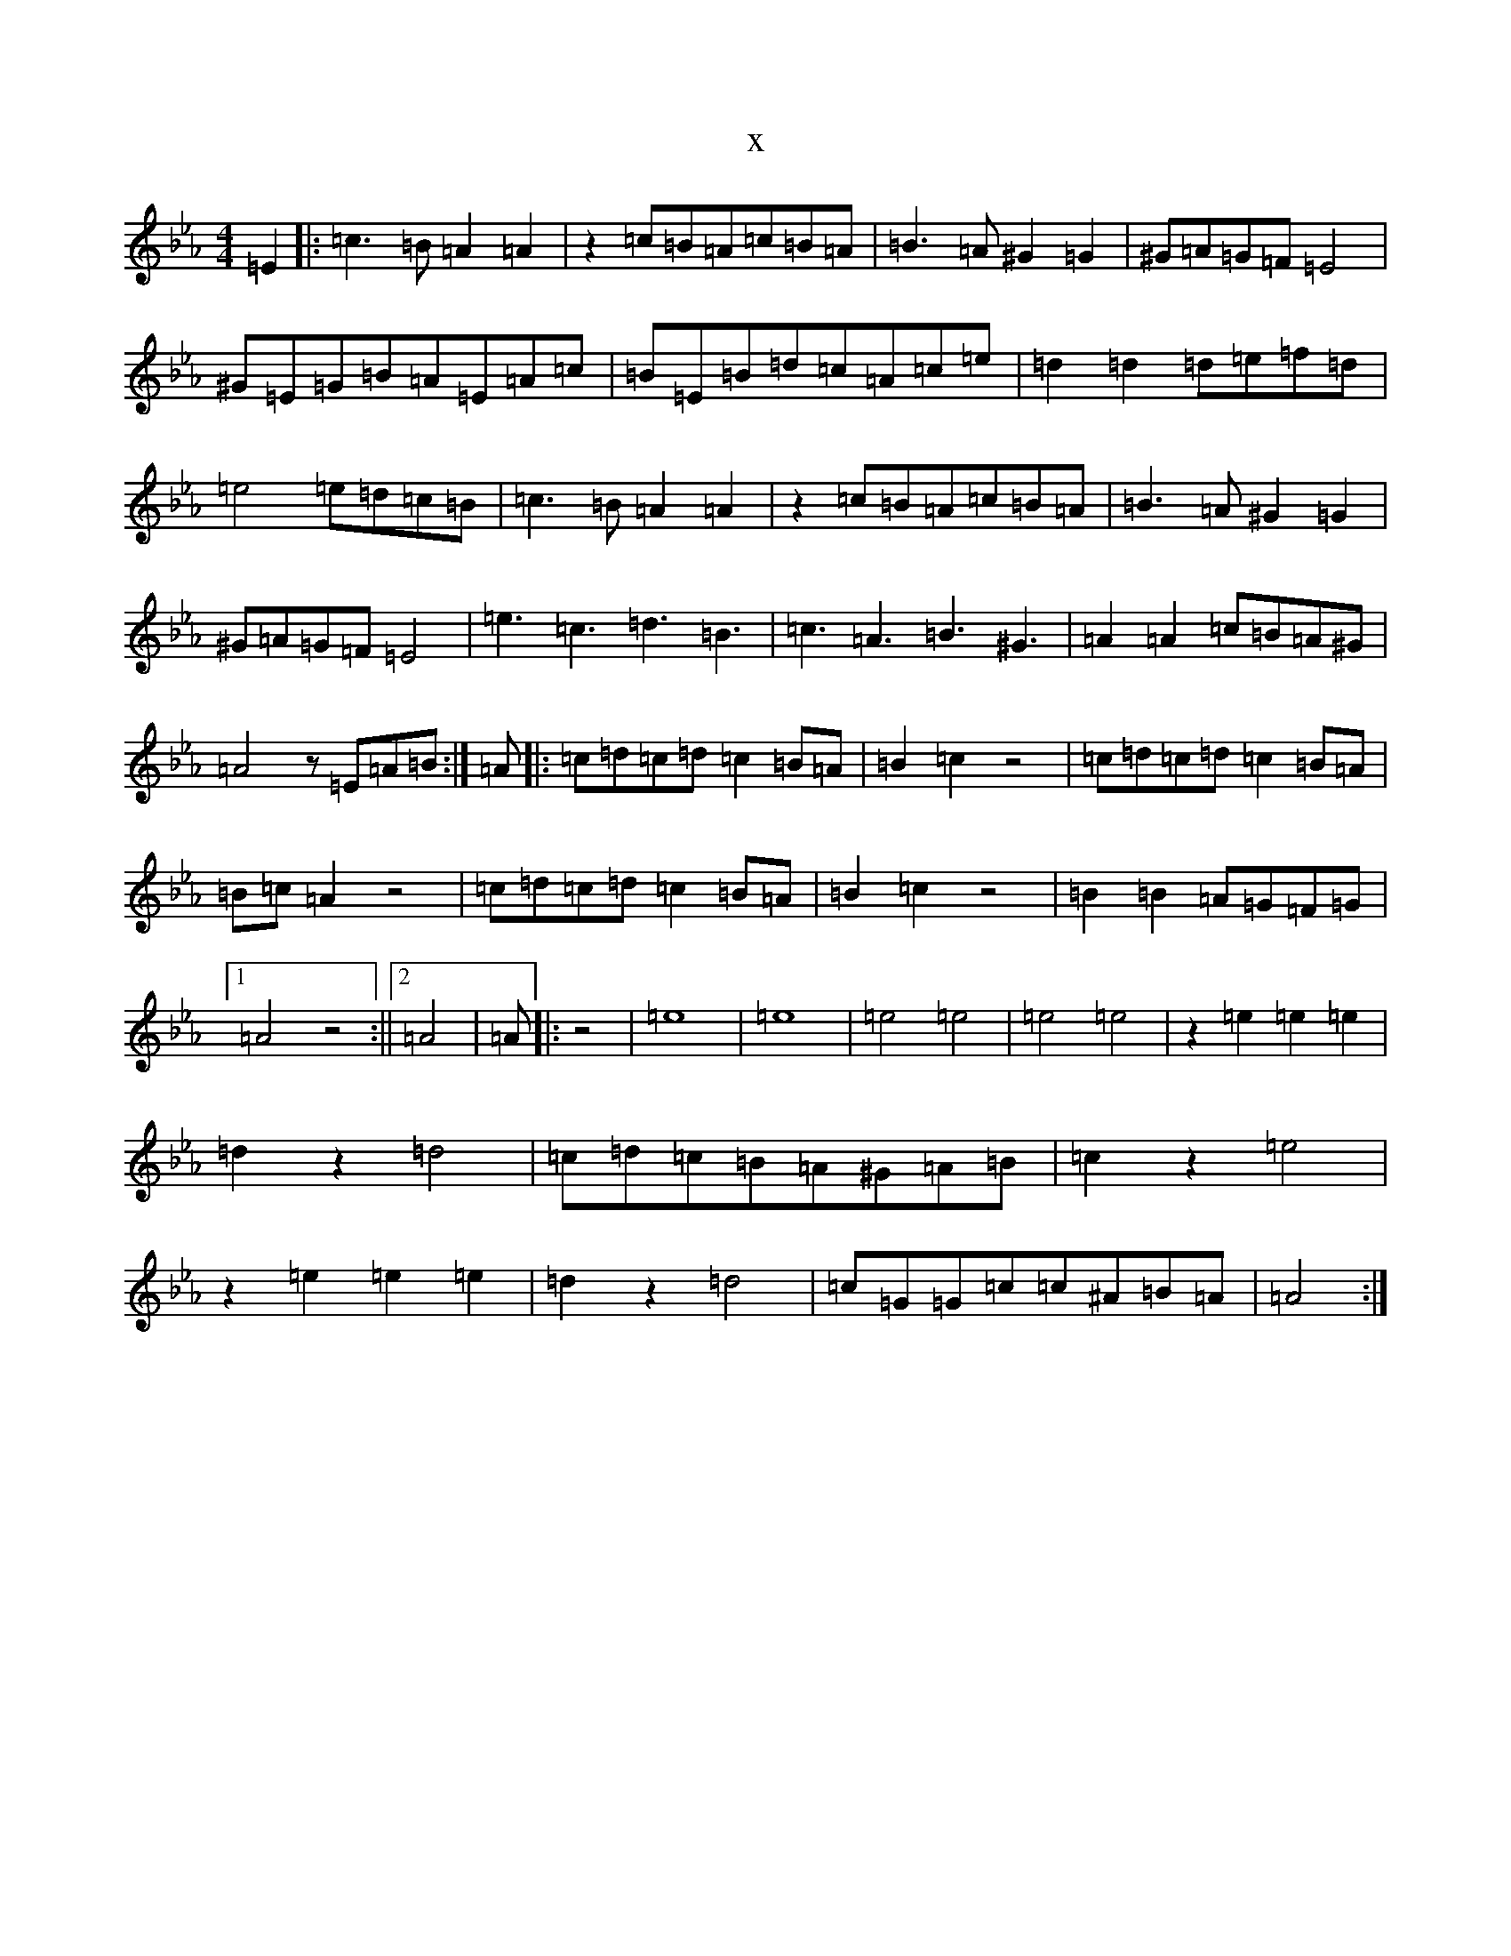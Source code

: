 X:18710
T:x
L:1/8
M:4/4
K: C minor
=E2|:=c3=B=A2=A2|z2=c=B=A=c=B=A|=B3=A^G2=G2|^G=A=G=F=E4|^G=E=G=B=A=E=A=c|=B=E=B=d=c=A=c=e|=d2=d2=d=e=f=d|=e4=e=d=c=B|=c3=B=A2=A2|z2=c=B=A=c=B=A|=B3=A^G2=G2|^G=A=G=F=E4|=e3=c3=d3=B3|=c3=A3=B3^G3|=A2=A2=c=B=A^G|=A4z=E=A=B:|=A|:=c=d=c=d=c2=B=A|=B2=c2z4|=c=d=c=d=c2=B=A|=B=c=A2z4|=c=d=c=d=c2=B=A|=B2=c2z4|=B2=B2=A=G=F=G|1=A4z4:||2=A4|=A|:z4|=e8|=e8|=e4=e4|=e4=e4|z2=e2=e2=e2|=d2z2=d4|=c=d=c=B=A^G=A=B|=c2z2=e4|z2=e2=e2=e2|=d2z2=d4|=c=G=G=c=c^A=B=A|=A4:|